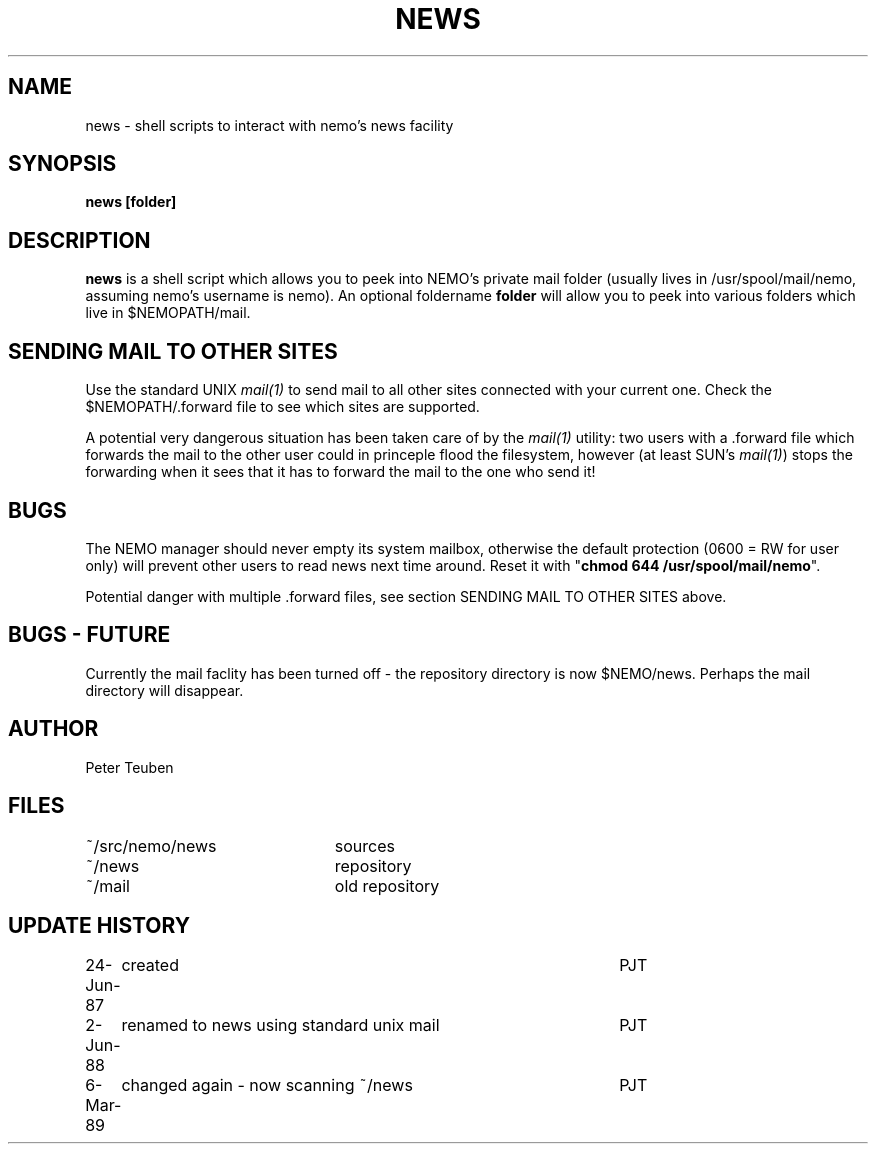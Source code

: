 .TH NEWS 1NEMO "6 March 1989"
.SH NAME
news \- shell scripts to interact with nemo's news facility
.SH SYNOPSIS
\fBnews [folder]\fP
.SH DESCRIPTION
\fBnews\fP is a shell script which allows you to peek into NEMO's
private mail folder (usually lives in /usr/spool/mail/nemo, assuming
nemo's username is nemo). An optional foldername \fBfolder\fP will 
allow you to peek into
various folders which live in $NEMOPATH/mail.
.SH "SENDING MAIL TO OTHER SITES"
Use the standard UNIX \fImail(1)\fP to send mail to all other
sites connected with your current one. Check the $NEMOPATH/.forward
file to see which sites are supported. 
.PP
A potential very dangerous situation has been taken care of by the
\fImail(1)\fP utility: two users with a .forward file which forwards
the mail to the other user could in princeple flood the filesystem,
however (at least SUN's \fImail(1)\fP) stops the forwarding when
it sees  that it has to forward the mail to the one who send it!
.SH BUGS
The NEMO manager should never empty its system mailbox, otherwise
the default protection (0600 = RW for user only) will prevent other
users to read news next time around. Reset it with
"\fBchmod 644 /usr/spool/mail/nemo\fP".
.PP
Potential danger with multiple .forward files, see section SENDING MAIL
TO OTHER SITES above.
.SH BUGS - FUTURE
Currently the mail  faclity has been turned off - the repository directory
is now $NEMO/news. Perhaps the mail directory will disappear.
.SH AUTHOR
Peter Teuben
.SH FILES
.nf
.ta +3.0i
~/src/nemo/news  	sources
~/news              	repository
~/mail          	old repository
.fi
.SH "UPDATE HISTORY"
.nf
.ta +1.0i +4.5i
24-Jun-87	created                                 	PJT
2-Jun-88	renamed to news using standard unix mail	PJT
6-Mar-89	changed again - now scanning ~/news      	PJT	
.fi
